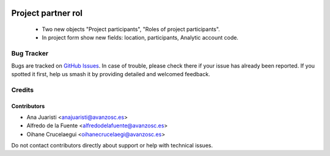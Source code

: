 .. image:: https://img.shields.io/badge/licence-AGPL--3-blue.svg
   :target: https://www.gnu.org/licenses/agpl-3.0-standalone.html
   :alt: License: AGPL-3

===================
Project partner rol
===================

 * Two new objects "Project participants", "Roles of project participants".
 * In project form show new fields: location, participants, Analytic account
   code.

Bug Tracker
===========

Bugs are tracked on `GitHub Issues
<https://github.com/avanzosc/project-addons/issues>`_. In case of trouble, please
check there if your issue has already been reported. If you spotted it first,
help us smash it by providing detailed and welcomed feedback.

Credits
=======

Contributors
------------

* Ana Juaristi <anajuaristi@avanzosc.es>
* Alfredo de la Fuente <alfredodelafuente@avanzosc.es>
* Oihane Crucelaegui <oihanecrucelaegi@avanzosc.es>

Do not contact contributors directly about support or help with technical issues.
